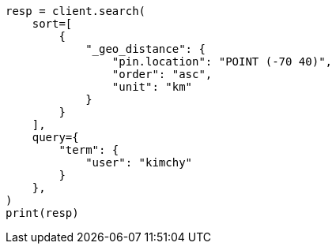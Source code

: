 // This file is autogenerated, DO NOT EDIT
// search/search-your-data/sort-search-results.asciidoc:499

[source, python]
----
resp = client.search(
    sort=[
        {
            "_geo_distance": {
                "pin.location": "POINT (-70 40)",
                "order": "asc",
                "unit": "km"
            }
        }
    ],
    query={
        "term": {
            "user": "kimchy"
        }
    },
)
print(resp)
----
